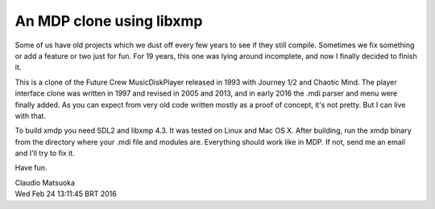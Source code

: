 
An MDP clone using libxmp
=========================

Some of us have old projects which we dust off every few years to see
if they still compile. Sometimes we fix something or add a feature or two
just for fun. For 19 years, this one was lying around incomplete, and now
I finally decided to finish it.

.. image:: screenshot.png

This is a clone of the Future Crew MusicDiskPlayer released in 1993 with
Journey 1/2 and Chaotic Mind. The player interface clone was written in 1997
and revised in 2005 and 2013, and in early 2016 the .mdi parser and menu were
finally added. As you can expect from very old code written mostly as a proof
of concept, it's not pretty. But I can live with that.

To build xmdp you need SDL2 and libxmp 4.3. It was tested on Linux and
Mac OS X. After building, run the xmdp binary from the directory where
your .mdi file and modules are. Everything should work like in MDP. If not,
send me an email and I'll try to fix it.

Have fun.

| Claudio Matsuoka
| Wed Feb 24 13:11:45 BRT 2016
